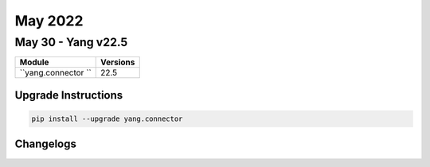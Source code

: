May 2022
==========

May 30 - Yang v22.5 
------------------------



+-------------------------------+-------------------------------+
| Module                        | Versions                      |
+===============================+===============================+
| ``yang.connector ``           | 22.5                          |
+-------------------------------+-------------------------------+

Upgrade Instructions
^^^^^^^^^^^^^^^^^^^^

.. code-block:: bash

    pip install --upgrade yang.connector




Changelogs
^^^^^^^^^^
